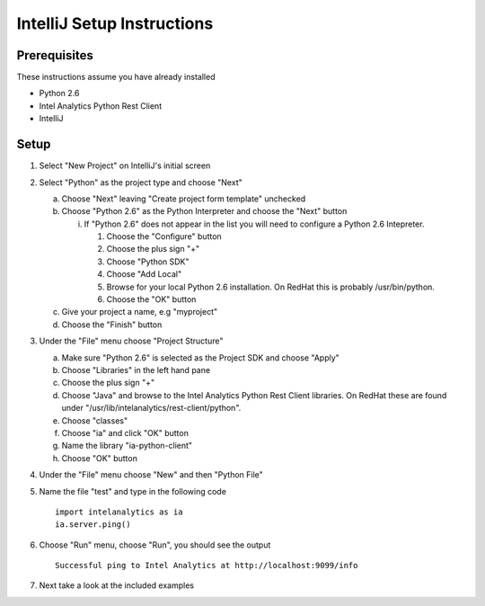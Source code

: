 

===========================
IntelliJ Setup Instructions
===========================

Prerequisites
=============

These instructions assume you have already installed

- Python 2.6 
- Intel Analytics Python Rest Client
- IntelliJ

Setup
=====
1)  Select "New Project" on IntelliJ's initial screen

#)  Select "Python" as the project type and choose "Next"


    a)  Choose "Next" leaving "Create project form template" unchecked

    #)  Choose "Python 2.6" as the Python Interpreter and choose the "Next" button


        i)  If "Python 2.6" does not appear in the list you will need to configure a Python 2.6 Intepreter.

            1)  Choose the "Configure" button

            #)  Choose the plus sign "+"

            #)  Choose "Python SDK"

            #)  Choose "Add Local"

            #)  Browse for your local Python 2.6 installation.  On RedHat this is probably /usr/bin/python.

            #)  Choose the "OK" button

    #)  Give your project a name, e.g "myproject"

    #)  Choose the "Finish" button


#)  Under the "File" menu choose "Project Structure"

    a)  Make sure "Python 2.6" is selected as the Project SDK and choose "Apply"

    #)  Choose "Libraries" in the left hand pane

    #)  Choose the plus sign "+"

    #)  Choose "Java" and browse to the Intel Analytics Python Rest Client libraries.  On RedHat these are found under "/usr/lib/intelanalytics/rest-client/python".

    #)  Choose "classes"

    #)  Choose "ia" and click "OK" button

    #)  Name the library "ia-python-client"

    #)  Choose "OK" button


#)  Under the "File" menu choose "New" and then "Python File"


#)  Name the file "test" and type in the following code
    ::
        import intelanalytics as ia
        ia.server.ping()


#)  Choose "Run" menu, choose "Run", you should see the output
    ::
        Successful ping to Intel Analytics at http://localhost:9099/info

#)  Next take a look at the included examples

